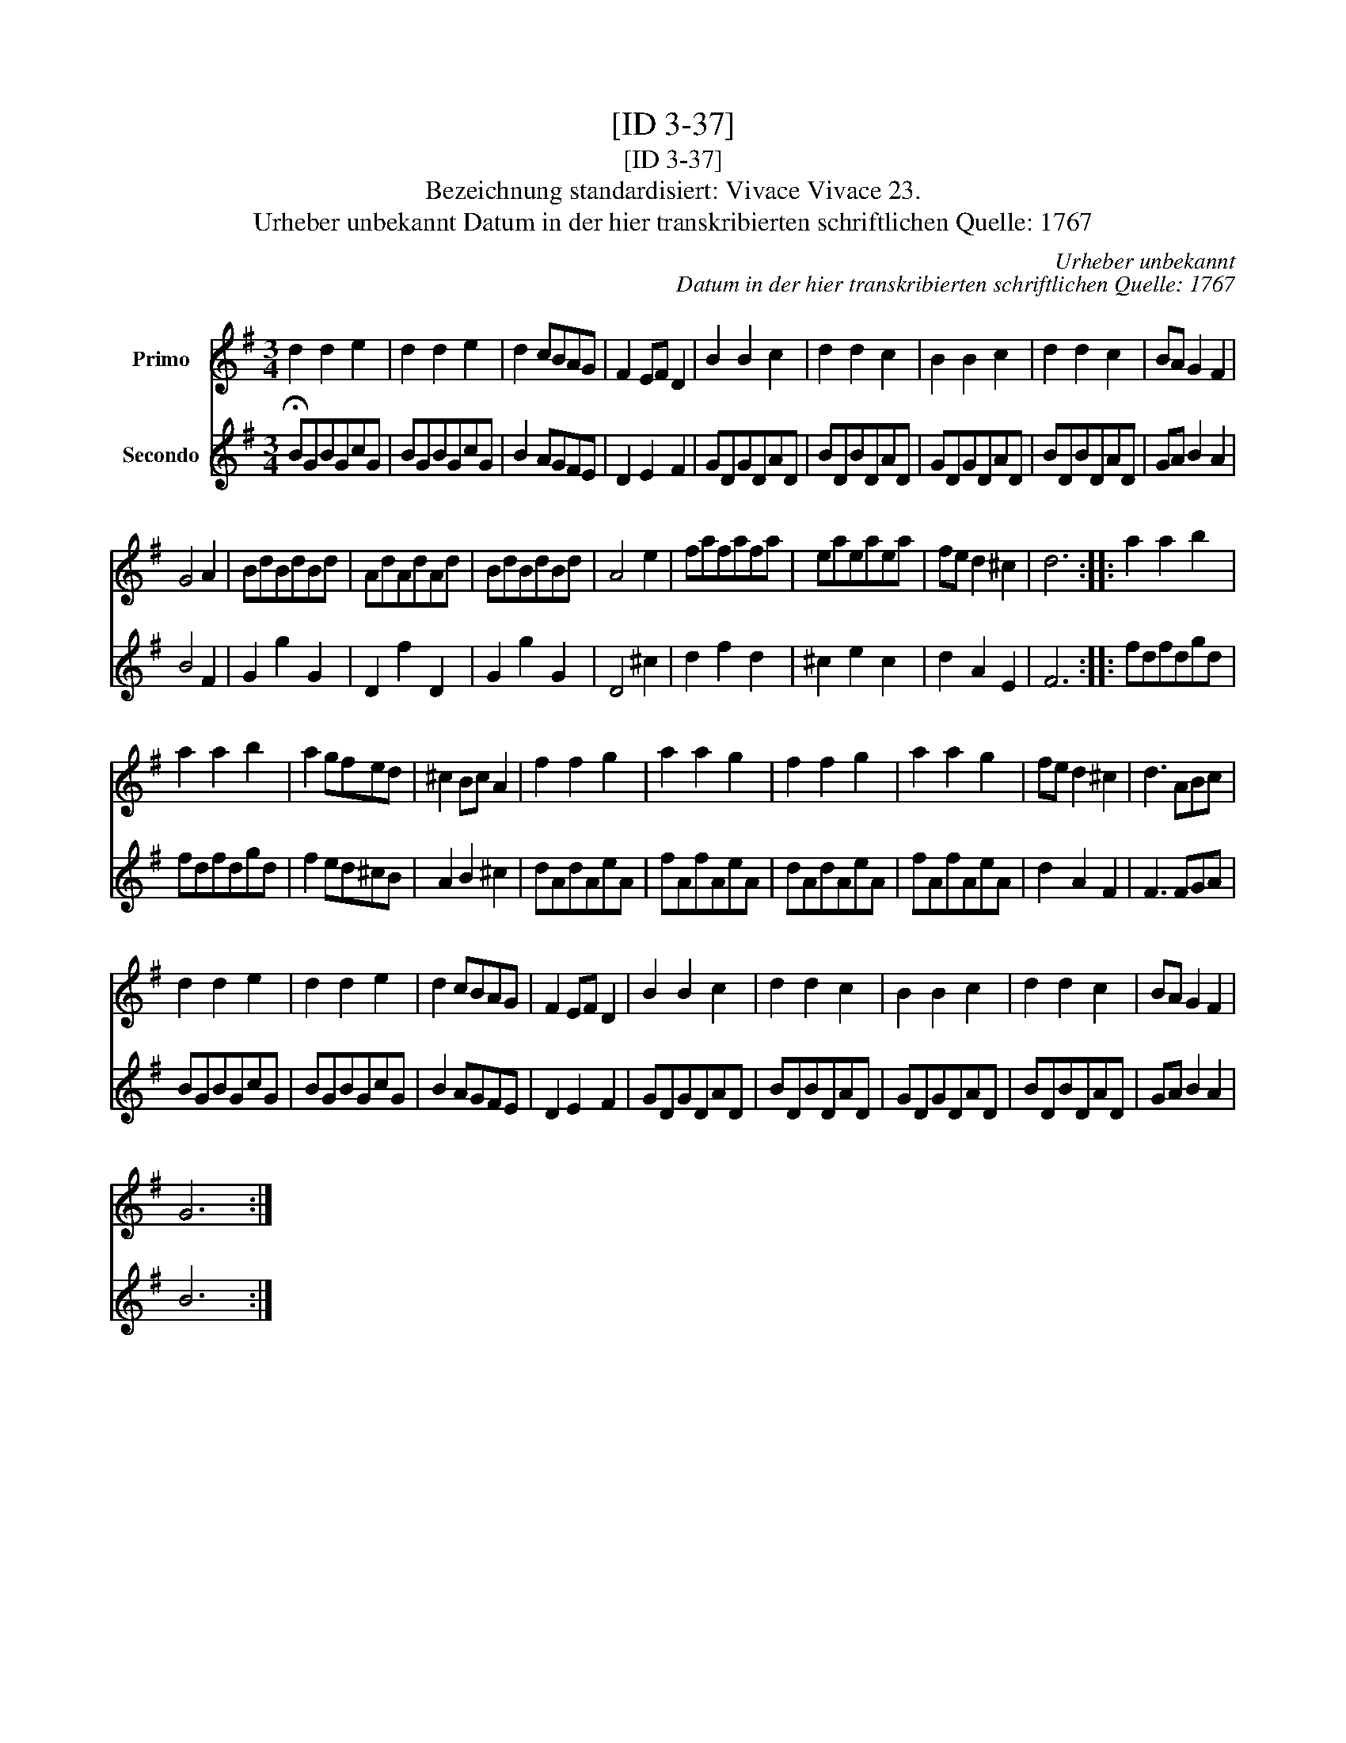 X:1
T:[ID 3-37]
T:[ID 3-37]
T:Bezeichnung standardisiert: Vivace Vivace 23.
T:Urheber unbekannt Datum in der hier transkribierten schriftlichen Quelle: 1767
C:Urheber unbekannt
C:Datum in der hier transkribierten schriftlichen Quelle: 1767
%%score 1 2
L:1/8
M:3/4
K:G
V:1 treble nm="Primo"
V:2 treble nm="Secondo"
V:1
 d2 d2 e2 | d2 d2 e2 | d2 cBAG | F2 EF D2 | B2 B2 c2 | d2 d2 c2 | B2 B2 c2 | d2 d2 c2 | BA G2 F2 | %9
 G4 A2 | BdBdBd | AdAdAd | BdBdBd | A4 e2 | fafafa | eaeaea | fe d2 ^c2 | d6 :: a2 a2 b2 | %19
 a2 a2 b2 | a2 gfed | ^c2 Bc A2 | f2 f2 g2 | a2 a2 g2 | f2 f2 g2 | a2 a2 g2 | fe d2 ^c2 | d3 ABc | %28
 d2 d2 e2 | d2 d2 e2 | d2 cBAG | F2 EF D2 | B2 B2 c2 | d2 d2 c2 | B2 B2 c2 | d2 d2 c2 | BA G2 F2 | %37
 G6 :| %38
V:2
 !fermata!BGBGcG | BGBGcG | B2 AGFE | D2 E2 F2 | GDGDAD | BDBDAD | GDGDAD | BDBDAD | GA B2 A2 | %9
 B4 F2 | G2 g2 G2 | D2 f2 D2 | G2 g2 G2 | D4 ^c2 | d2 f2 d2 | ^c2 e2 c2 | d2 A2 E2 | F6 :: fdfdgd | %19
 fdfdgd | f2 ed^cB | A2 B2 ^c2 | dAdAeA | fAfAeA | dAdAeA | fAfAeA | d2 A2 F2 | F3 FGA | BGBGcG | %29
 BGBGcG | B2 AGFE | D2 E2 F2 | GDGDAD | BDBDAD | GDGDAD | BDBDAD | GA B2 A2 | B6 :| %38

